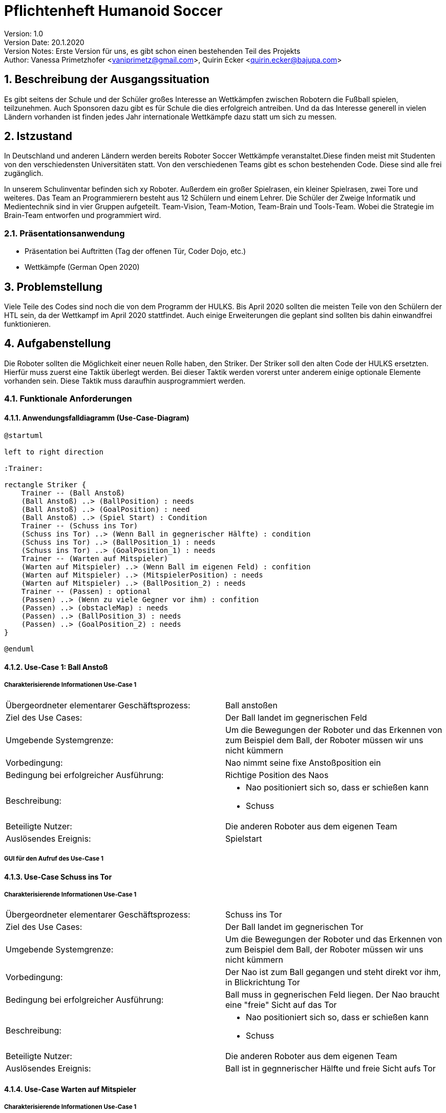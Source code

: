 = Pflichtenheft Humanoid Soccer

// Settings
:source-highlighter: coderay
:icons: font
:sectnums:    // Nummerierung der Überschriften / section numbering
// Refs:
:imagesdir: images
:sourcedir-code: src/main/java/at/htl/jdbcprimer
:sourcedir-test: src/test/java/at/htl/jdbcprimer
:toc:

Version: 1.0 +
Version Date: 20.1.2020 +
Version Notes: Erste Version für uns, es gibt schon einen bestehenden Teil des Projekts +
Author: Vanessa Primetzhofer <vaniprimetz@gmail.com>, Quirin Ecker <quirin.ecker@bajupa.com> +

++++
<link rel="stylesheet"  href="http://cdnjs.cloudflare.com/ajax/libs/font-awesome/4.7.0/css/font-awesome.min.css">
++++


== Beschreibung der Ausgangssituation
Es gibt seitens der Schule und der Schüler großes Interesse an Wettkämpfen zwischen
Robotern die Fußball spielen, teilzunehmen. Auch Sponsoren dazu gibt es für Schule die
dies erfolgreich antreiben. Und da das Interesse generell in vielen Ländern vorhanden ist
finden jedes Jahr internationale Wettkämpfe dazu statt um sich zu messen.

== Istzustand
In Deutschland und anderen Ländern werden bereits Roboter Soccer Wettkämpfe veranstaltet.Diese
finden meist mit Studenten von den verschiedensten Universitäten statt.
Von den verschiedenen Teams gibt es schon bestehenden Code. Diese sind alle frei zugänglich.

In unserem Schulinventar befinden sich xy Roboter. Außerdem ein großer Spielrasen, ein kleiner
Spielrasen, zwei Tore und weiteres.
Das Team an Programmierern besteht aus
12 Schülern und einem Lehrer. Die Schüler der Zweige Informatik und Medientechnik sind in
vier Gruppen aufgeteilt. Team-Vision, Team-Motion, Team-Brain und Tools-Team. Wobei die
Strategie im Brain-Team entworfen und programmiert wird.

=== Präsentationsanwendung
- Präsentation bei Auftritten (Tag der offenen Tür, Coder Dojo, etc.)
- Wettkämpfe (German Open 2020)

== Problemstellung
Viele Teile des Codes sind noch die von dem Programm der HULKS.
Bis April 2020 sollten die meisten Teile von den Schülern der HTL sein,
da der Wettkampf im April 2020 stattfindet. Auch einige Erweiterungen die
geplant sind sollten bis dahin einwandfrei funktionieren.

== Aufgabenstellung
Die Roboter sollten die Möglichkeit einer neuen Rolle haben, den Striker.
Der Striker soll den alten Code der HULKS ersetzten.
Hierfür muss zuerst eine Taktik überlegt werden. Bei dieser Taktik werden vorerst unter anderem
einige optionale Elemente vorhanden sein.
Diese Taktik muss daraufhin ausprogrammiert werden.

=== Funktionale Anforderungen

==== Anwendungsfalldiagramm (Use-Case-Diagram)

[plantuml, puml, svg]
....
@startuml

left to right direction

:Trainer:

rectangle Striker {
    Trainer -- (Ball Anstoß)
    (Ball Anstoß) ..> (BallPosition) : needs
    (Ball Anstoß) ..> (GoalPosition) : need
    (Ball Anstoß) ..> (Spiel Start) : Condition
    Trainer -- (Schuss ins Tor)
    (Schuss ins Tor) ..> (Wenn Ball in gegnerischer Hälfte) : condition
    (Schuss ins Tor) ..> (BallPosition_1) : needs
    (Schuss ins Tor) ..> (GoalPosition_1) : needs
    Trainer -- (Warten auf Mitspieler)
    (Warten auf Mitspieler) ..> (Wenn Ball im eigenen Feld) : confition
    (Warten auf Mitspieler) ..> (MitspielerPosition) : needs
    (Warten auf Mitspieler) ..> (BallPosition_2) : needs
    Trainer -- (Passen) : optional
    (Passen) ..> (Wenn zu viele Gegner vor ihm) : confition
    (Passen) ..> (obstacleMap) : needs
    (Passen) ..> (BallPosition_3) : needs
    (Passen) ..> (GoalPosition_2) : needs
}

@enduml
....

==== Use-Case 1: Ball Anstoß

===== Charakterisierende Informationen Use-Case 1

[cols=2]
|===
| Übergeordneter elementarer Geschäftsprozess:
| Ball anstoßen

| Ziel des Use Cases:
| Der Ball landet im gegnerischen Feld

| Umgebende Systemgrenze:
| Um die Bewegungen der Roboter und das Erkennen von zum Beispiel dem Ball, der Roboter müssen wir uns nicht kümmern

| Vorbedingung:
| Nao nimmt seine fixe Anstoßposition ein

| Bedingung bei erfolgreicher Ausführung:
| Richtige Position des Naos

| Beschreibung:
a|
* Nao positioniert sich so, dass er schießen kann
* Schuss

| Beteiligte Nutzer:
| Die anderen Roboter aus dem eigenen Team
// <Rollenname>: Beschreibung des Nutzers, der mit dem System interagiert. Nutzer können auch andere Systeme sein.>

| Auslösendes Ereignis:
| Spielstart
|===

===== GUI für den Aufruf des Use-Case 1

==== Use-Case Schuss ins Tor

===== Charakterisierende Informationen Use-Case 1

[cols=2]
|===
| Übergeordneter elementarer Geschäftsprozess:
| Schuss ins Tor

| Ziel des Use Cases:
| Der Ball landet im gegnerischen Tor

| Umgebende Systemgrenze:
| Um die Bewegungen der Roboter und das Erkennen von zum Beispiel dem Ball, der Roboter müssen wir uns nicht kümmern

| Vorbedingung:
| Der Nao ist zum Ball gegangen und steht direkt vor ihm, in Blickrichtung Tor

| Bedingung bei erfolgreicher Ausführung:
| Ball muss in gegnerischen Feld liegen. Der Nao braucht eine "freie" Sicht auf das Tor

| Beschreibung:
a|
* Nao positioniert sich so, dass er schießen kann
* Schuss

| Beteiligte Nutzer:
| Die anderen Roboter aus dem eigenen Team
// <Rollenname>: Beschreibung des Nutzers, der mit dem System interagiert. Nutzer können auch andere Systeme sein.>

| Auslösendes Ereignis:
| Ball ist in gegnnerischer Hälfte und freie Sicht aufs Tor
|===


==== Use-Case Warten auf Mitspieler

===== Charakterisierende Informationen Use-Case 1

[cols=2]
|===
| Übergeordneter elementarer Geschäftsprozess:
| Warten auf Mitspieler

| Ziel des Use Cases:
| Der Roboter steht auf seiner Position und wartet aufmerksam

| Umgebende Systemgrenze:
| Um die Bewegungen der Roboter und das Erkennen von zum Beispiel dem Ball, der Roboter müssen wir uns nicht kümmern

| Vorbedingung:
| steht auf seiner Position

| Bedingung bei erfolgreicher Ausführung:
| Mitspieler erledigt seinen Part

| Beschreibung:
a|
* Nao steht auf seiner Position
* Nao beobachtet seine Umgebung


| Beteiligte Nutzer:
| Die anderen Roboter aus dem eigenen Team
// <Rollenname>: Beschreibung des Nutzers, der mit dem System interagiert. Nutzer können auch andere Systeme sein.>

| Auslösendes Ereignis:
| Ball im eigenen Feld
|===

==== Use-Case Passen

===== Charakterisierende Informationen Use-Case 1

[cols=2]
|===
| Übergeordneter elementarer Geschäftsprozess:
| Ball passen

| Ziel des Use Cases:
| Der Ball landet bei einem freistehenden Mitspieler

| Umgebende Systemgrenze:
| Um die Bewegungen der Roboter und das Erkennen von zum Beispiel dem Ball, der Roboter müssen wir uns nicht kümmern

| Vorbedingung:
| Tor ist von Gegnern verstellt und ein Torschuss ist nicht möglich

| Bedingung bei erfolgreicher Ausführung:
| Mitspieler im gegnerischen Feld und "frei"

| Beschreibung:
a|
* prüfen ob Mitspieler im gegnerischen Feld
* nachsehen ob Mitspieler "frei"
* Pass zu Mitspieler

| Beteiligte Nutzer:
| Die anderen Roboter aus dem eigenen Team
// <Rollenname>: Beschreibung des Nutzers, der mit dem System interagiert. Nutzer können auch andere Systeme sein.>

| Auslösendes Ereignis:
| kein möglicher Torschuss
|===

== Zielsetzung
- C++ lernen
- Angular lernen
- ActionStrikerProvider Module implementieren
- Striker Module implementieren
- ActionStriker implementieren

== Mengengerüst
Es werden 4 Roboter für ein Spiel gebraucht, außerdem einen Computer wo die Applikation gestartet werden.
Ein letzter Computer wird gebraucht für den Game Controller, der das ganze Spiel zwischen den Robotern steuert.

== Gant-Diagram

[plantuml,gantt-diagramm,png]
----
@startuml
[Striker Action Container] lasts 2 weeks
[Striker Behavior] lasts 1 weeks
[Striker Behavior] starts at [Striker Action Container]'s end
[Urgency] lasts 3 days
[Urgency] starts at [Striker Behavior]'s end
[Zones] lasts 2 weeks
[Zones] starts at [Urgency]'s end

@enduml
----